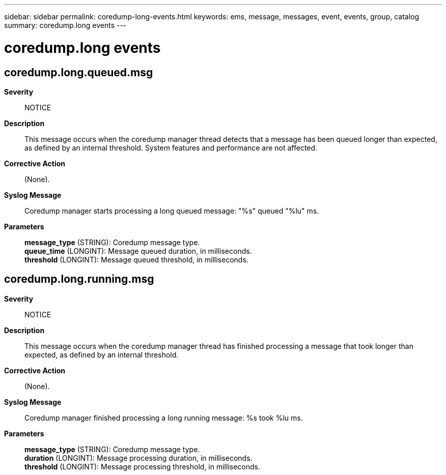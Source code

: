 ---
sidebar: sidebar
permalink: coredump-long-events.html
keywords: ems, message, messages, event, events, group, catalog
summary: coredump.long events
---

= coredump.long events
:toclevels: 1
:hardbreaks:
:nofooter:
:icons: font
:linkattrs:
:imagesdir: ./media/

== coredump.long.queued.msg
*Severity*::
NOTICE
*Description*::
This message occurs when the coredump manager thread detects that a message has been queued longer than expected, as defined by an internal threshold. System features and performance are not affected.
*Corrective Action*::
(None).
*Syslog Message*::
Coredump manager starts processing a long queued message: "%s" queued "%lu" ms.
*Parameters*::
*message_type* (STRING): Coredump message type.
*queue_time* (LONGINT): Message queued duration, in milliseconds.
*threshold* (LONGINT): Message queued threshold, in milliseconds.

== coredump.long.running.msg
*Severity*::
NOTICE
*Description*::
This message occurs when the coredump manager thread has finished processing a message that took longer than expected, as defined by an internal threshold.
*Corrective Action*::
(None).
*Syslog Message*::
Coredump manager finished processing a long running message: %s took %lu ms.
*Parameters*::
*message_type* (STRING): Coredump message type.
*duration* (LONGINT): Message processing duration, in milliseconds.
*threshold* (LONGINT): Message processing threshold, in milliseconds.
